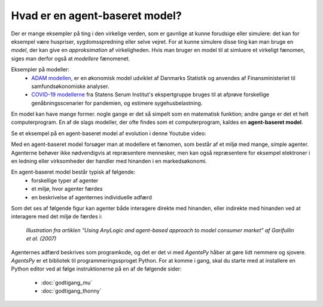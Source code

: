 Hvad er en agent-baseret model?
===============================

Der er mange eksempler på ting i den virkelige verden, som er gavnlige
at kunne forudsige eller simulere: det kan for eksempel være
huspriser, sygdomsspredning eller selve vejret. For at kunne simulere
disse ting kan man bruge en *model*, der kan give en *approksimation*
af virkeligheden. Hvis man bruger en model til at simluere et
virkeligt fænomen, siges man derfor også at *modellere* fænomenet.

Eksempler på modeller:
 * `ADAM modellen <https://da.wikipedia.org/wiki/Annual_Danish_Aggregate_Model>`_, er en økonomisk model udviklet af Danmarks Statistik
   og anvendes af Finansministeriet til samfundsøkonomiske analyser.
 * `COVID-19 modellerne
   <https://covid19.ssi.dk/analyser-og-prognoser/modelberegninger>`_
   fra Statens Serum Institut's ekspertgruppe bruges til at afprøve
   forskellige genåbningsscenarier for pandemien, og estimere sygehusbelastning.

En model kan have mange former. nogle gange er det så simpelt som en
matematisk funktion; andre gange er det et helt computerprogram. En af
de slags modeller, der ofte findes som et computerprogram, kaldes en
**agent-baseret model**.

Se et eksempel på en agent-baseret model af evolution i denne Youtube video:

.. raw:: html

   <div style="text-align:center;">
   <iframe width="560" height="315" src="https://www.youtube.com/embed/0ZGbIKd0XrM" frameborder="0" allow="accelerometer; autoplay; clipboard-write; encrypted-media; gyroscope; picture-in-picture" allowfullscreen></iframe>
   </div>


Med en agent-baseret model forsøger man at modellere et fænomen, som
består af et miljø med mange, simple agenter. Agenterne behøver ikke
nødvendigvis at repræsentere mennesker, men kan også repræsentere for
eksempel elektroner i en ledning eller virksomheder der handler med
hinanden i en markedsøkonomi.

En agent-baseret model består typisk af følgende:
 - forskellige typer af agenter
 - et miljø, hvor agenter færdes
 - en beskrivelse af agenternes individuelle adfærd

Som det ses af følgende figur kan agenter både interagere direkte med
hinanden, eller indirekte med hinanden ved at interagere med det miljø de færdes i:
   
.. figure:: images/agent-based-modeling.svg
   :alt: Agent-baseret model
   :width: 600px

   *Illustration fra artiklen "Using AnyLogic and agent-based approach
   to model consumer market" af Garifullin et al. (2007)*

Agenternes adfærd beskrives som programkode, og det er det vi med
`AgentsPy` håber at gøre lidt nemmere og sjovere. `AgentsPy` er et
bibliotek til programmeringssproget Python. For at komme i gang, skal
du starte med at installere en Python editor ved at følge
instruktionerne på en af de følgende sider:

 * :doc:`godtigang_mu`
 * :doc:`godtigang_thonny`

